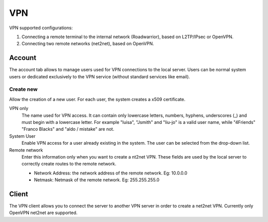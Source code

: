 ===
VPN
===

VPN supported configurations:

1. Connecting a remote terminal to the internal network
   (Roadwarrior), based on L2TP/IPsec or OpenVPN.

2. Connecting two remote networks (net2net), based on OpenVPN.


Account
=======

The account tab allows to manage users used for
VPN connections to the local server. Users can be normal
system users or dedicated exclusively to the VPN service (without standard services like email).

Create new
----------

Allow the creation of a new user. For each user, the system
creates a x509 certificate.

VPN only
    The name used for VPN access. It can contain only
    lowercase letters, numbers, hyphens, underscores (_) and
    must begin with a lowercase letter. For example "luisa",
    "Jsmith" and "liu-jo" is a valid user name, while "4Friends"
    "Franco Blacks" and "aldo / mistake" are not.

System User
    Enable VPN access for a user already existing in the system.
    The user can be selected from the drop-down list.

Remote network
    Enter this information only when you want to create a nt2net VPN.
    These fields are used by the local server to correctly create
    routes to the remote network.

    * Network Address: the network address of the remote network. Eg: 10.0.0.0 
    * Netmask: Netmask of the remote network. Eg: 255.255.255.0


Client
======

The VPN client allows you to connect the server to another VPN server
in order to create a net2net VPN.  Currently only OpenVPN net2net are supported.



